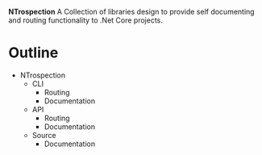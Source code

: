*NTrospection*
A Collection of libraries design to provide self documenting and routing functionality to .Net Core projects.

* Outline
- NTrospection
  - CLI
    - Routing
    - Documentation
  - API
    - Routing
    - Documentation
  - Source
    - Documentation

